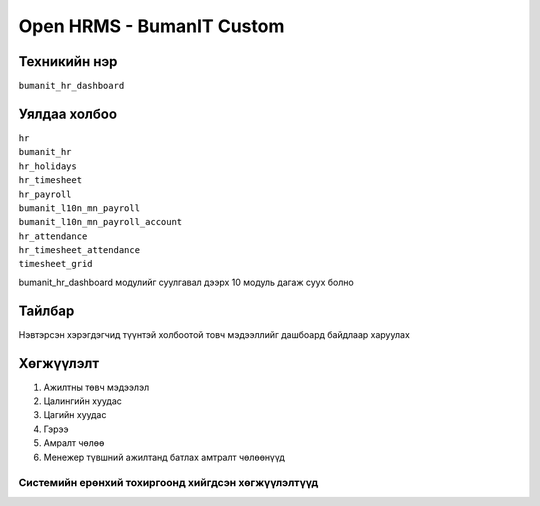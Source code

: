 **************************
Open HRMS - BumanIT Custom
**************************

.. |

Техникийн нэр
=============

``bumanit_hr_dashboard``

.. |

Уялдаа холбоо
=============

| ``hr``
| ``bumanit_hr``
| ``hr_holidays``
| ``hr_timesheet``
| ``hr_payroll``
| ``bumanit_l10n_mn_payroll``
| ``bumanit_l10n_mn_payroll_account``
| ``hr_attendance``
| ``hr_timesheet_attendance``
| ``timesheet_grid``

bumanit_hr_dashboard модулийг суулгавал дээрх 10 модуль дагаж суух болно

Тайлбар
=======

Нэвтэрсэн хэрэгдэгчид түүнтэй холбоотой товч мэдээллийг дашбоард байдлаар харуулах

.. |

Хөгжүүлэлт
==========

1. Ажилтны төвч мэдээлэл
2. Цалингийн хуудас
3. Цагийн хуудас
4. Гэрээ
5. Амралт чөлөө
6. Менежер түвшний ажилтанд батлах амтралт чөлөөнүүд

Системийн ерөнхий тохиргоонд хийгдсэн хөгжүүлэлтүүд
-------------------------------------------------------------